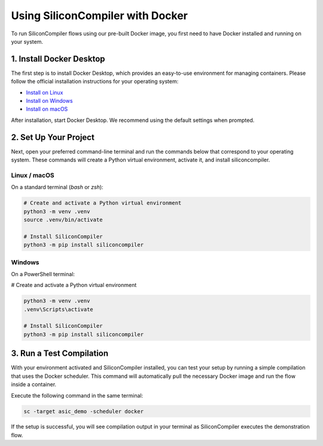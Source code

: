 .. _docker:

Using SiliconCompiler with Docker
=================================

To run SiliconCompiler flows using our pre-built Docker image, you first need to have Docker installed and running on your system.

1. Install Docker Desktop
-------------------------

The first step is to install Docker Desktop, which provides an easy-to-use environment for managing containers.
Please follow the official installation instructions for your operating system:

* `Install on Linux <https://docs.docker.com/desktop/setup/install/linux/>`_
* `Install on Windows <https://docs.docker.com/desktop/setup/install/windows-install/>`_
* `Install on macOS <https://docs.docker.com/desktop/setup/install/mac-install/>`_

After installation, start Docker Desktop. We recommend using the default settings when prompted.

2. Set Up Your Project
----------------------

Next, open your preferred command-line terminal and run the commands below that correspond to your operating system.
These commands will create a Python virtual environment, activate it, and install siliconcompiler.

Linux / macOS
^^^^^^^^^^^^^
On a standard terminal (`bash` or `zsh`):

.. code-block:: bash

    # Create and activate a Python virtual environment
    python3 -m venv .venv
    source .venv/bin/activate

    # Install SiliconCompiler
    python3 -m pip install siliconcompiler

Windows
^^^^^^^
On a PowerShell terminal:

# Create and activate a Python virtual environment

.. code-block:: shell

    python3 -m venv .venv
    .venv\Scripts\activate

    # Install SiliconCompiler
    python3 -m pip install siliconcompiler

3. Run a Test Compilation
-------------------------
With your environment activated and SiliconCompiler installed, you can test your setup by running a simple compilation that uses the Docker scheduler. This command will automatically pull the necessary Docker image and run the flow inside a container.

Execute the following command in the same terminal:

.. code-block:: bash

    sc -target asic_demo -scheduler docker

If the setup is successful, you will see compilation output in your terminal as SiliconCompiler executes the demonstration flow.
